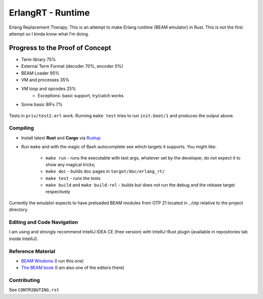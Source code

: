 ErlangRT - Runtime
==================

Erlang Replacement Therapy.
This is an attempt to make Erlang runtime (BEAM emulator) in Rust. This is not
the first attempt so I kinda know what I'm doing.

Progress to the Proof of Concept
--------------------------------

* Term library 75%
* External Term Format (decoder 70%, encoder 0%)
* BEAM Loader 95%
* VM and processes 35%
* VM loop and opcodes 25%
    * Exceptions: basic support, try/catch works
* Some basic BIFs 7%

.. figure:: https://i.imgur.com/1ryd4K1.png
   :scale: 50 %
   :alt: Early Test2.erl run output

.. figure:: http://imgur.com/H5qypZG.png
   :scale: 50%
   :alt: Trying to run ``init:boot/1``

Tests in ``priv/test2.erl`` work. Running ``make test`` tries to run ``init:boot/1`` and produces the output above.

Compiling
`````````

* Install latest **Rust** and **Cargo** via `Rustup <http://doc.crates.io/>`_
* Run ``make`` and with the magic of Bash autocomplete see which targets it
  supports. You might like:
    * ``make run`` - runs the executable with test args, whatever set by the developer,
      do not expect it to show any magical tricks;
    * ``make doc`` - builds doc pages in ``target/doc/erlang_rt/``
    * ``make test`` - runs the tests
    * ``make build`` and ``make build-rel`` - builds but does not run the debug and
      the release target respectively
      
Currently the emulator expects to have preloaded BEAM modules from OTP 21 located in `../otp` relative
to the project directory.

Editing and Code Navigation
```````````````````````````

I am using and strongly recommend IntelliJ IDEA CE (free version) with
IntelliJ-Rust plugin (available in repositories tab inside IntelliJ).

Reference Material
``````````````````

* `BEAM Wisdoms <http://beam-wisdoms.clau.se/>`_ (I run this one)
* `The BEAM book <https://github.com/happi/theBeamBook>`_
  (I am also one of the editors there)

Contributing
````````````

See ``CONTRIBUTING.rst``
